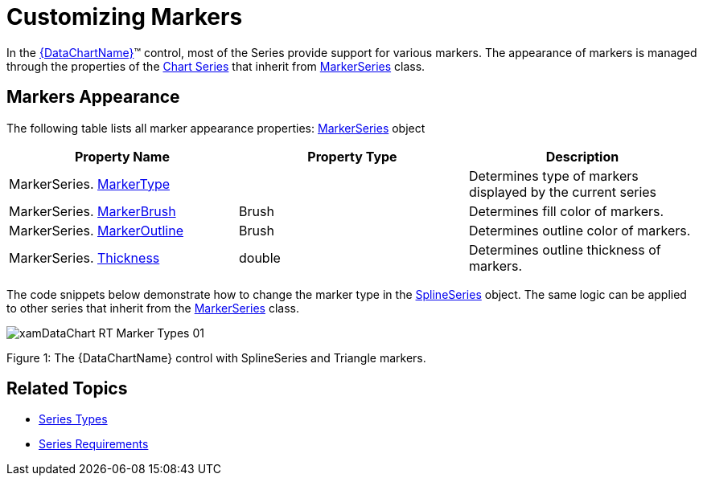 ﻿////

|metadata|
{
    "name": "datachart-customizing-markers",
    "controlName": ["{DataChartName}"],
    "tags": ["Charting","How Do I"],
    "guid": "45161040-0a9f-46c9-bf40-02b6f1aec96d",  
    "buildFlags": [],
    "createdOn": "2014-06-05T19:39:00.6823909Z"
}
|metadata|
////

= Customizing Markers

In the link:{DataChartLink}.{DataChartName}.html[{DataChartName}]™ control, most of the Series provide support for various markers. The appearance of markers is managed through the properties of the link:datachart-series.html[Chart Series] that inherit from link:{DataChartLink}.markerseries.html[MarkerSeries] class.

[[MarkersAppearance]]
== Markers Appearance

The following table lists all marker appearance properties: link:{DataChartLink}.markerseries.html[MarkerSeries] object

[options="header", cols="a,a,a"]
|====
|Property Name|Property Type|Description

|MarkerSeries. link:{DataChartLink}.markerseries{ApiProp}markertype.html[MarkerType]
|
ifdef::wpf,win-universal,android[] 

link:{DataChartLink}.markertype.html[MarkerType] 

endif::wpf,win-universal,android[] 

ifdef::xamarin,win-forms[] 

link:{DataChartLinkBase}.markertype.html[MarkerType] 

endif::xamarin,win-forms[]
|Determines type of markers displayed by the current series

|MarkerSeries. link:{DataChartLink}.markerseries{ApiProp}markerbrush.html[MarkerBrush]
|Brush
|Determines fill color of markers.

|MarkerSeries. link:{DataChartLink}.markerseries{ApiProp}markeroutline.html[MarkerOutline]
|Brush
|Determines outline color of markers.

|MarkerSeries. link:{DataChartLink}.series{ApiProp}thickness.html[Thickness]
|double
|Determines outline thickness of markers.

ifdef::wpf,win-universal[]
|MarkerSeries. link:{DataChartLink}.markerseries{ApiProp}markerstyle.html[MarkerStyle]
|Style
|Determines the Style used by markers.
endif::wpf,win-universal[]

ifdef::wpf,win-universal[]
|MarkerSeries. link:{DataChartLink}.markerseries{ApiProp}markertemplate.html[MarkerTemplate]
|DataTemplate
|Determines template for markers of the current series.
endif::wpf,win-universal[]

|====

The code snippets below demonstrate how to change the marker type in the link:{DataChartLink}.splineseries.html[SplineSeries] object. The same logic can be applied to other series that inherit from the link:{DataChartLink}.markerseries.html[MarkerSeries] class.

ifdef::xaml[]

*In XAML:*

----
<ig:{DataChartName} >
    <ig:{DataChartName}.Series>
        <ig:SplineSeries MarkerType="Triangle"/>
    </ig:{DataChartName}.Series>
</ig:{DataChartName}>
----

endif::xaml[]

ifdef::wpf[]

*In C#:* var 

[source]
----
series = new SplineSeries();
series.MarkerType = MarkerType.Triangle;
----

endif::wpf[]

ifdef::win-forms[]

*In C#:* var 

[source]
----
series = new SplineSeries();
series.MarkerType = MarkerType.Triangle;
----

endif::win-forms[]

ifdef::xamarin[]

*In C#:* var 

[source]
----
series = new SplineSeries();
series.MarkerType = MarkerType.Triangle;
----

endif::xamarin[]

ifdef::wpf[]

*In Visual Basic:*

----
Dim series As New SplineSeries()
series.MarkerType = MarkerType.Triangle 
----

endif::wpf[]

ifdef::win-forms[]

*In Visual Basic:*

----
Dim series As New SplineSeries()
series.MarkerType = MarkerType.Triangle 
----

endif::win-forms[]

ifdef::xamarin[]

*In Visual Basic:*

----
Dim series As New SplineSeries()
series.MarkerType = MarkerType.Triangle 
----

endif::xamarin[]

ifdef::android[]

*In Java:*

[source,js]
----
SplineSeries series = new SplineSeries();
series.setMarkerType(MarkerType.DIAMOND);
----

endif::android[]

image::images/xamDataChart_RT_Marker_Types_01.png[]

Figure 1: The {DataChartName} control with SplineSeries and Triangle markers.

ifdef::wpf,win-universal[]

[[MarkersTemplates]]
== Markers Templates

endif::wpf,win-universal[]

ifdef::wpf,win-universal[]
The shape of markers can also be customized by binding data templates to properties of the chart control listed in the following table.
endif::wpf,win-universal[]

ifdef::wpf,win-universal[]

[options="header", cols="a,a,a"]
|====
|Property Name|Property Type|Description

| link:{DataChartLinkBase}.{DataChartBase}{ApiProp}circlemarkertemplate.html[CircleMarkerTemplate]
|DataTemplate
|Determines template for Circle marker type.

| link:{DataChartLinkBase}.{DataChartBase}{ApiProp}diamondmarkertemplate.html[DiamondMarkerTemplate]
|DataTemplate
|Determines template for Diamond marker type.

| link:{DataChartLinkBase}.{DataChartBase}{ApiProp}hexagonmarkertemplate.html[HexagonMarkerTemplate]
|DataTemplate
|Determines template for Hexagon marker type.

| link:{DataChartLinkBase}.{DataChartBase}{ApiProp}hexagrammarkertemplate.html[HexagramMarkerTemplate]
|DataTemplate
|Determines template for Hexagram marker type.

| link:{DataChartLinkBase}.{DataChartBase}{ApiProp}pentagrammarkertemplate.html[PentagramMarkerTemplate]
|DataTemplate
|Determines template for Pentagram marker type.

| link:{DataChartLinkBase}.{DataChartBase}{ApiProp}pentagonmarkertemplate.html[PentagonMarkerTemplate]
|DataTemplate
|Determines template for Pentagon marker type.

| link:{DataChartLinkBase}.{DataChartBase}{ApiProp}pyramidmarkertemplate.html[PyramidMarkerTemplate]
|DataTemplate
|Determines template for Pyramid marker type.

| link:{DataChartLinkBase}.{DataChartBase}{ApiProp}squaremarkertemplate.html[SquareMarkerTemplate]
|DataTemplate
|Determines template for Square marker type.

| link:{DataChartLinkBase}.{DataChartBase}{ApiProp}tetragrammarkertemplate.html[TetragramMarkerTemplate]
|DataTemplate
|Determines template for Tetragram marker type.

| link:{DataChartLinkBase}.{DataChartBase}{ApiProp}trianglemarkertemplate.html[TriangleMarkerTemplate]
|DataTemplate
|Determines template for Triangle marker type.

|====

endif::wpf,win-universal[]

ifdef::win-phone[]
.Note:
[NOTE]
====
If you are planning on making touchable markers then you should review Microsoft recommendation on link:http://msdn.microsoft.com/en-us/library/hh202889(v=VS.92).aspx[Interactions and Usability with Windows Phone] and increase minimum sizes of markers.
====
endif::win-phone[]

ifdef::wpf,win-universal[]
The following code snippets demonstrate how to create data templates for markers in the {DataChartName} control.
endif::wpf,win-universal[]

ifdef::wpf,win-universal[]

*In XAML:*

[source]
----
<UserControl.Resources>
    <DataTemplate x:Key="CircleMarkerTemplate">
        <Ellipse Stretch="Fill" 
                 HorizontalAlignment="Stretch" 
                 VerticalAlignment="Stretch" 
                 Fill="{Binding ActualItemBrush}" 
                 Stroke="{Binding Series.ActualMarkerOutline}" 
                 StrokeThickness="0.5" 
                 MinWidth="20" MinHeight="20" />
    </DataTemplate>
    <DataTemplate x:Key="DiamondMarkerTemplate">
        <Polygon Points="0 4 4 8 8 4 4 0" 
                 Stretch="Fill" HorizontalAlignment="Stretch" 
                 VerticalAlignment="Stretch" 
                 Fill="{Binding ActualItemBrush}" 
                 Stroke="{Binding Series.ActualMarkerOutline}" 
                 StrokeThickness="0.5" 
                 MinWidth="20" MinHeight="20" />
    </DataTemplate>
    <DataTemplate x:Key="HexagramMarkerTemplate">
        <Polygon Points="4 0 3 2.268 0.536 2 2 4 0.536 6 3 5.732 4 8 5 5.732 7.464 6 6 4 7.464 2 5 2.268" 
                 Stretch="Fill" Margin="-2" 
                 HorizontalAlignment="Stretch" 
                 VerticalAlignment="Stretch" 
                 Fill="{Binding ActualItemBrush}" 
                 Stroke="{Binding Series.ActualMarkerOutline}" 
                 StrokeThickness="0.5" 
                 MinWidth="20" MinHeight="20" />
    </DataTemplate>
    <DataTemplate x:Key="HexagonMarkerTemplate">
        <Polygon Points="4 0 0.536 2 0.536 6 4 8 7.464 6 7.464 2" 
                 Stretch="Fill" 
                 HorizontalAlignment="Stretch" 
                 VerticalAlignment="Stretch" 
                 Fill="{Binding ActualItemBrush}" 
                 Stroke="{Binding Series.ActualMarkerOutline}" 
                 StrokeThickness="0.5" 
                 MinWidth="20" MinHeight="20" />
    </DataTemplate>
    <DataTemplate x:Key="PentagramMarkerTemplate">
        <Polygon Points="4 0 2.8244 2.382 0.1956 2.764 2.098 4.618 1.6488 7.236 4 6 6.3512 7.236 5.902 4.618 7.8044 2.764 5.1756 2.382" 
                 Margin="-2" 
                 HorizontalAlignment="Stretch" 
                 VerticalAlignment="Stretch" 
                 Stretch="Fill" 
                 Fill="{Binding ActualItemBrush}" 
                 Stroke="{Binding Series.ActualMarkerOutline}" 
                 StrokeThickness="0.5" 
                 MinWidth="20" MinHeight="20" />
    </DataTemplate>
    <DataTemplate x:Key="PentagonMarkerTemplate">
        <Polygon Points="4 0 0.1956 2.764 1.65 7.236 6.35 7.236 7.8044 2.764" 
                 Stretch="Fill" 
                 HorizontalAlignment="Stretch" 
                 VerticalAlignment="Stretch" 
                 Fill="{Binding ActualItemBrush}" 
                 Stroke="{Binding Series.ActualMarkerOutline}" 
                 StrokeThickness="0.5" 
                 MinWidth="20" MinHeight="20" />
    </DataTemplate>
    <DataTemplate x:Key="PyramidMarkerTemplate">
        <Polygon Points="0, 8 4, 0 8, 8" 
                 Stretch="Fill" 
                 HorizontalAlignment="Stretch" 
                 VerticalAlignment="Stretch" 
                 Fill="{Binding ActualItemBrush}" 
                 Stroke="{Binding Series.ActualMarkerOutline}" 
                 StrokeThickness="0.5" 
                 MinWidth="20" MinHeight="20" />
    </DataTemplate>
    <DataTemplate x:Key="SquareMarkerTemplate">
        <Rectangle Stretch="Fill" 
                   HorizontalAlignment="Stretch" 
                   VerticalAlignment="Stretch" 
                   Fill="{Binding ActualItemBrush}" 
                   Stroke="{Binding Series.ActualMarkerOutline}" 
                   StrokeThickness="0.5" 
                   MinWidth="20" MinHeight="20" />
    </DataTemplate>
    <DataTemplate x:Key="TetragramMarkerTemplate">
        <Polygon Points="4 0 2.5856 2.5856 0 4 2.5856 5.4144 4 8 5.4144 5.4144 8 4 5.4144 2.5856" 
                 Stretch="Fill" 
                 HorizontalAlignment="Stretch" 
                 VerticalAlignment="Stretch" 
                 Fill="{Binding ActualItemBrush}" 
                 Stroke="{Binding Series.ActualMarkerOutline}" 
                 StrokeThickness="0.5" 
                 MinWidth="20" MinHeight="20" />
    </DataTemplate>
    <DataTemplate x:Key="TriangleMarkerTemplate">
        <Polygon Points="0, 0 4, 8 8, 0" 
                 Stretch="Fill" 
                 HorizontalAlignment="Stretch" 
                 VerticalAlignment="Stretch" 
                 Fill="{Binding ActualItemBrush}" 
                 Stroke="{Binding Series.ActualMarkerOutline}" 
                 StrokeThickness="0.5" 
                 MinWidth="20" MinHeight="20" />
    </DataTemplate>
</UserControl.Resources>
----

[source]
----
----
[source]
----
<ig:{DataChartName} x:Name="dataChart" 

                 CircleMarkerTemplate="{StaticResource CircleMarkerTemplate}" 

                 TriangleMarkerTemplate="{StaticResource TriangleMarkerTemplate}" 

                 PyramidMarkerTemplate="{StaticResource PyramidMarkerTemplate}" 

                 SquareMarkerTemplate="{StaticResource SquareMarkerTemplate}" 

                 DiamondMarkerTemplate="{StaticResource DiamondMarkerTemplate}" 

                 PentagonMarkerTemplate="{StaticResource PentagonMarkerTemplate}" 

                 HexagonMarkerTemplate="{StaticResource HexagonMarkerTemplate}" 

                 TetragramMarkerTemplate="{StaticResource TetragramMarkerTemplate}" 

                 PentagramMarkerTemplate="{StaticResource PentagramMarkerTemplate}" 

                 HexagramMarkerTemplate="{StaticResource HexagramMarkerTemplate}"

                 >

            <!-- ...-->

</ig:{DataChartName}>
----

endif::wpf,win-universal[]

[[RelatedTopics]]
== Related Topics

ifdef::wpf,win-universal[]
* link:datachart-displaying-marker-values.html[Displaying Marker Values]

endif::wpf,win-universal[]

* link:datachart-series-types.html[Series Types]
* link:datachart-series-requirements.html[Series Requirements]